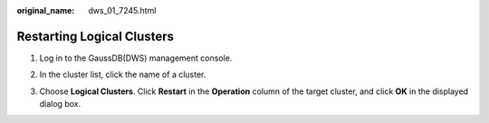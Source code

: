 :original_name: dws_01_7245.html

.. _dws_01_7245:

Restarting Logical Clusters
===========================

#. Log in to the GaussDB(DWS) management console.

#. In the cluster list, click the name of a cluster.

#. Choose **Logical Clusters**. Click **Restart** in the **Operation** column of the target cluster, and click **OK** in the displayed dialog box.

   |image1|

.. |image1| image:: /_static/images/en-us_image_0000001518034041.png
